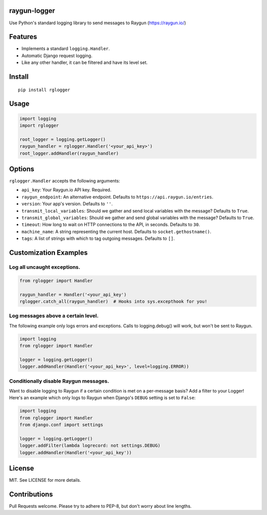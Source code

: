 raygun-logger
=============

Use Python's standard logging library to send messages to Raygun
(https://raygun.io/)

Features
========

-  Implements a standard ``logging.Handler``.
-  Automatic Django request logging.
-  Like any other handler, it can be filtered and have its level set.

Install
=======

::

    pip install rglogger

Usage
=====

.. code:: python

    import logging
    import rglogger

    root_logger = logging.getLogger()
    raygun_handler = rglogger.Handler('<your_api_key>')
    root_logger.addHandler(raygun_handler)

Options
=======

``rglogger.Handler`` accepts the following arguments:

-  ``api_key``: Your Raygun.io API key. Required.
-  ``raygun_endpoint``: An alternative endpoint. Defaults to
   ``https://api.raygun.io/entries``.
-  ``version``: Your app's version. Defaults to ``''``.
-  ``transmit_local_variables``: Should we gather and send local
   variables with the message? Defaults to ``True``.
-  ``transmit_global_variables``: Should we gather and send global
   variables with the message? Defaults to ``True``.
-  ``timeout``: How long to wait on HTTP connections to the API, in
   seconds. Defaults to ``30``.
-  ``machine_name``: A string representing the current host. Defaults to
   ``socket.gethostname()``.
-  ``tags``: A list of strings with which to tag outgoing messages.
   Defaults to ``[]``.

Customization Examples
======================

Log all uncaught exceptions.
----------------------------

.. code:: python

    from rglogger import Handler

    raygun_handler = Handler('<your_api_key')
    rglogger.catch_all(raygun_handler)  # Hooks into sys.excepthook for you!

Log messages above a certain level.
-----------------------------------

The following example only logs errors and exceptions. Calls to
logging.debug() will work, but won't be sent to Raygun.

.. code:: python

    import logging
    from rglogger import Handler

    logger = logging.getLogger()
    logger.addHandler(Handler('<your_api_key>', level=logging.ERROR))

Conditionally disable Raygun messages.
--------------------------------------

Want to disable logging to Raygun if a certain condition is met on a
per-message basis? Add a filter to your Logger! Here's an example which
only logs to Raygun when Django's ``DEBUG`` setting is set to ``False``:

.. code:: python

    import logging
    from rglogger import Handler
    from django.conf import settings

    logger = logging.getLogger()
    logger.addFilter(lambda logrecord: not settings.DEBUG)
    logger.addHandler(Handler('<your_api_key'))

License
=======

MIT. See LICENSE for more details.

Contributions
=============

Pull Requests welcome. Please try to adhere to PEP-8, but don't worry
about line lengths.


